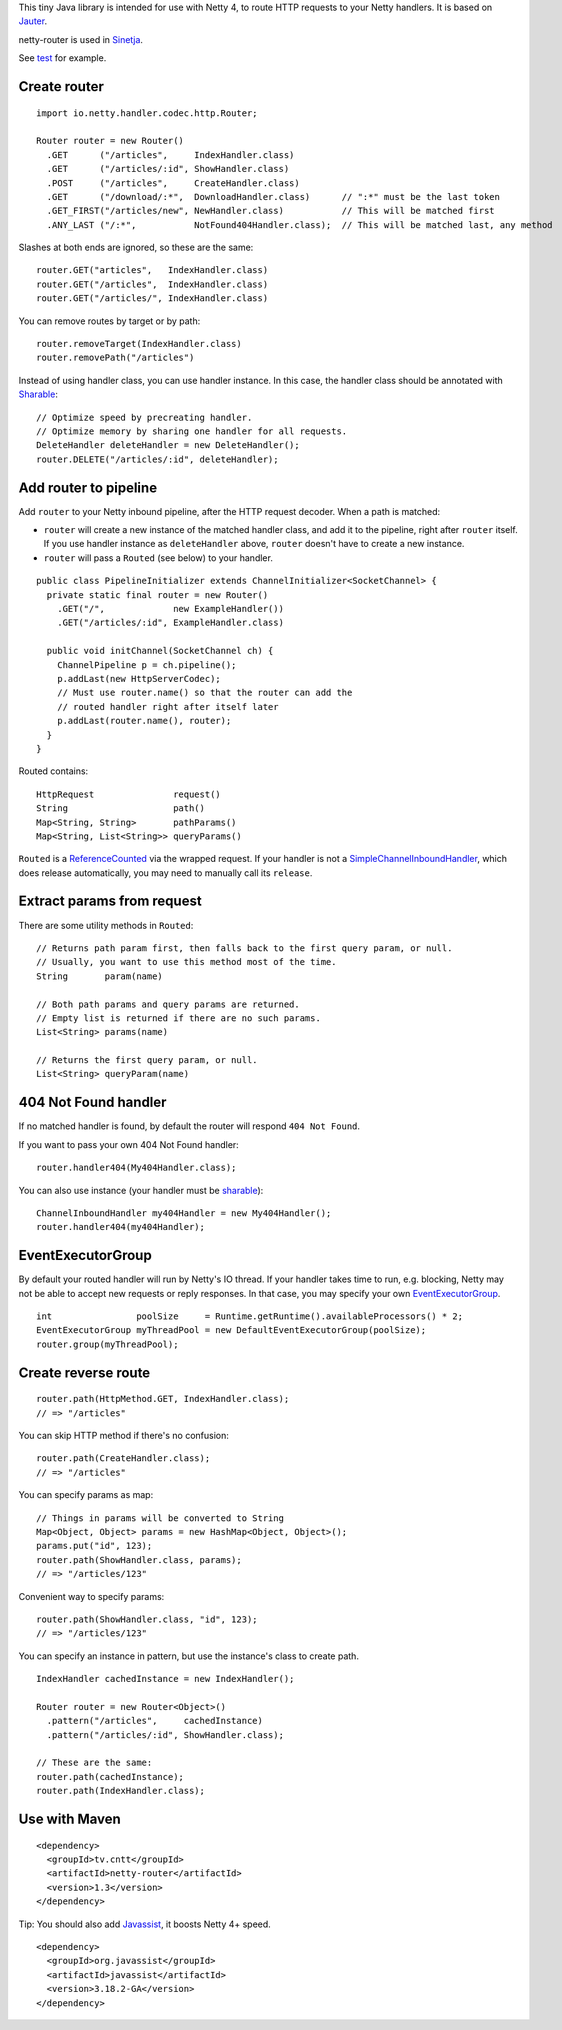 This tiny Java library is intended for use with Netty 4, to route HTTP requests
to your Netty handlers. It is based on
`Jauter <https://github.com/xitrum-framework/jauter>`_.

netty-router is used in `Sinetja <https://github.com/xitrum-framework/sinetja>`_.

See `test <https://github.com/xitrum-framework/netty-router/tree/master/src/test/scala/io/netty/handler/codec/http>`_
for example.

Create router
~~~~~~~~~~~~~

::

  import io.netty.handler.codec.http.Router;

  Router router = new Router()
    .GET      ("/articles",     IndexHandler.class)
    .GET      ("/articles/:id", ShowHandler.class)
    .POST     ("/articles",     CreateHandler.class)
    .GET      ("/download/:*",  DownloadHandler.class)      // ":*" must be the last token
    .GET_FIRST("/articles/new", NewHandler.class)           // This will be matched first
    .ANY_LAST ("/:*",           NotFound404Handler.class);  // This will be matched last, any method

Slashes at both ends are ignored, so these are the same:

::

  router.GET("articles",   IndexHandler.class)
  router.GET("/articles",  IndexHandler.class)
  router.GET("/articles/", IndexHandler.class)

You can remove routes by target or by path:

::

  router.removeTarget(IndexHandler.class)
  router.removePath("/articles")

Instead of using handler class, you can use handler instance. In this case,
the handler class should be annotated with
`Sharable <http://netty.io/4.0/api/io/netty/channel/ChannelHandler.Sharable.html>`_:

::

  // Optimize speed by precreating handler.
  // Optimize memory by sharing one handler for all requests.
  DeleteHandler deleteHandler = new DeleteHandler();
  router.DELETE("/articles/:id", deleteHandler);

Add router to pipeline
~~~~~~~~~~~~~~~~~~~~~~

Add ``router`` to your Netty inbound pipeline, after the HTTP request decoder.
When a path is matched:

* ``router`` will create a new instance of the matched handler class, and add it
  to the pipeline, right after ``router`` itself. If you use handler instance as
  ``deleteHandler`` above, ``router`` doesn't have to create a new instance.
* ``router`` will pass a ``Routed`` (see below) to your handler.

::

  public class PipelineInitializer extends ChannelInitializer<SocketChannel> {
    private static final router = new Router()
      .GET("/",             new ExampleHandler())
      .GET("/articles/:id", ExampleHandler.class)

    public void initChannel(SocketChannel ch) {
      ChannelPipeline p = ch.pipeline();
      p.addLast(new HttpServerCodec);
      // Must use router.name() so that the router can add the
      // routed handler right after itself later
      p.addLast(router.name(), router);
    }
  }

Routed contains:

::

  HttpRequest               request()
  String                    path()
  Map<String, String>       pathParams()
  Map<String, List<String>> queryParams()

``Routed`` is a `ReferenceCounted <http://netty.io/4.0/api/io/netty/util/ReferenceCounted.html>`_
via the wrapped request. If your handler is not a `SimpleChannelInboundHandler <http://netty.io/4.0/api/io/netty/util/ReferenceCounted.html>`_,
which does release automatically, you may need to manually call its ``release``.

Extract params from request
~~~~~~~~~~~~~~~~~~~~~~~~~~~

There are some utility methods in ``Routed``:

::

  // Returns path param first, then falls back to the first query param, or null.
  // Usually, you want to use this method most of the time.
  String       param(name)

  // Both path params and query params are returned.
  // Empty list is returned if there are no such params.
  List<String> params(name)

  // Returns the first query param, or null.
  List<String> queryParam(name)

404 Not Found handler
~~~~~~~~~~~~~~~~~~~~~

If no matched handler is found, by default the router will respond
``404 Not Found``.

If you want to pass your own 404 Not Found handler:

::

  router.handler404(My404Handler.class);

You can also use instance (your handler must be `sharable <http://netty.io/4.0/api/io/netty/channel/ChannelHandler.Sharable.html>`_):

::

  ChannelInboundHandler my404Handler = new My404Handler();
  router.handler404(my404Handler);

EventExecutorGroup
~~~~~~~~~~~~~~~~~~

By default your routed handler will run by Netty's IO thread. If your handler
takes time to run, e.g. blocking, Netty may not be able to accept new requests
or reply responses. In that case, you may specify your own
`EventExecutorGroup <http://netty.io/4.0/api/io/netty/util/concurrent/EventExecutorGroup.html>`_.

::

  int                poolSize     = Runtime.getRuntime().availableProcessors() * 2;
  EventExecutorGroup myThreadPool = new DefaultEventExecutorGroup(poolSize);
  router.group(myThreadPool);

Create reverse route
~~~~~~~~~~~~~~~~~~~~

::

  router.path(HttpMethod.GET, IndexHandler.class);
  // => "/articles"

You can skip HTTP method if there's no confusion:

::

  router.path(CreateHandler.class);
  // => "/articles"

You can specify params as map:

::

  // Things in params will be converted to String
  Map<Object, Object> params = new HashMap<Object, Object>();
  params.put("id", 123);
  router.path(ShowHandler.class, params);
  // => "/articles/123"

Convenient way to specify params:

::

  router.path(ShowHandler.class, "id", 123);
  // => "/articles/123"

You can specify an instance in pattern, but use the instance's class to create
path.

::

  IndexHandler cachedInstance = new IndexHandler();

  Router router = new Router<Object>()
    .pattern("/articles",     cachedInstance)
    .pattern("/articles/:id", ShowHandler.class);

  // These are the same:
  router.path(cachedInstance);
  router.path(IndexHandler.class);

Use with Maven
~~~~~~~~~~~~~~

::

  <dependency>
    <groupId>tv.cntt</groupId>
    <artifactId>netty-router</artifactId>
    <version>1.3</version>
  </dependency>

Tip: You should also add `Javassist <http://javassist.org/>`_, it boosts Netty 4+ speed.

::

  <dependency>
    <groupId>org.javassist</groupId>
    <artifactId>javassist</artifactId>
    <version>3.18.2-GA</version>
  </dependency>
